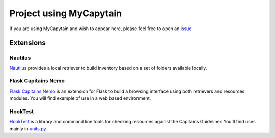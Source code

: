 Project using MyCapytain
========================

If you are using MyCapytain and wish to appear here, please feel free to open an `issue <https://github.com/Capitains/MyCapytain/issues>`_

Extensions
##########

Nautilus
********
`Nautilus <https://github.com/Capitains/Nautilus/>`_ provides a local retriever to build inventory based on a set of folders available locally.

Flask Capitains Nemo
********************

`Flask Capitains Nemo <https://github.com/Capitains/flask-capitains-nemo/>`_ is an extension for Flask to build a browsing interface
using both retrievers and resources modules. You will find example of use in a web based environment.

HookTest
********

`HookTest <https://github.com/Capitains/Hook/>`_ is a library and command line tools for checking resources against the Capitains Guidelines
You'll find uses mainly in `units.py <https://github.com/Capitains/HookTest/blob/master/HookTest/units.py>`_